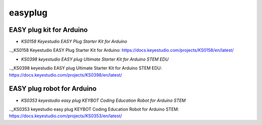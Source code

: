 ========
easyplug
========


EASY plug kit for Arduino
=========================


* `KS0158 Keyestudio EASY Plug Starter Kit for Arduino`

.._KS0158 Keyestudio EASY Plug Starter Kit for Arduino: https://docs.keyestudio.com/projects/KS0158/en/latest/

* `KS0398 keyestudio EASY plug Ultimate Starter Kit for Arduino STEM EDU`

.._KS0398 keyestudio EASY plug Ultimate Starter Kit for Arduino STEM EDU: https://docs.keyestudio.com/projects/KS0398/en/latest/





EASY plug robot for Arduino
===========================

* `KS0353 keyestudio easy plug KEYBOT Coding Education Robot for Arduino STEM`

.._KS0353 keyestudio easy plug KEYBOT Coding Education Robot for Arduino STEM: https://docs.keyestudio.com/projects/KS0353/en/latest/






